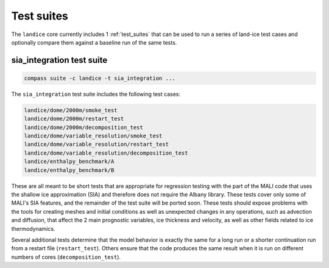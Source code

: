 .. _landice_suites:

Test suites
===========

The ``landice`` core currently includes 1 :ref:`test_suites` that can be used
to run a series of land-ice test cases and optionally compare them against a
baseline run of the same tests.

.. _landice_suite_sia_integration:

sia_integration test suite
--------------------------

.. code-block:: bash

    compass suite -c landice -t sia_integration ...

The ``sia_integration`` test suite includes the following test cases:

.. code-block:: none

    landice/dome/2000m/smoke_test
    landice/dome/2000m/restart_test
    landice/dome/2000m/decomposition_test
    landice/dome/variable_resolution/smoke_test
    landice/dome/variable_resolution/restart_test
    landice/dome/variable_resolution/decomposition_test
    landice/enthalpy_benchmark/A
    landice/enthalpy_benchmark/B

These are all meant to be short tests that are appropriate for regression
testing with the part of the MALI code that uses the shallow ice approximation
(SIA) and therefore does not require the Albany library.  These tests cover
only some of MALI's SIA features, and the remainder of the test suite will be
ported soon. These tests should expose problems with the tools for creating
meshes and initial conditions as well as unexpected changes in any operations,
such as advection and diffusion, that affect the 2 main prognostic variables,
ice thickness and velocity, as well as other fields related to ice
thermodynamics.

Several additional tests determine that the model behavior is exactly the same
for a long run or a shorter continuation run from a restart file
(``restart_test``). Others ensure that the code produces the same result when
it is run on different numbers of cores (``decomposition_test``).
